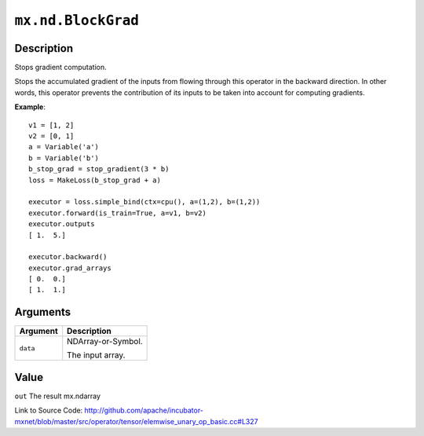 

``mx.nd.BlockGrad``
======================================

Description
----------------------

Stops gradient computation.

Stops the accumulated gradient of the inputs from flowing through this operator
in the backward direction. In other words, this operator prevents the contribution
of its inputs to be taken into account for computing gradients.


**Example**::

	 
	 v1 = [1, 2]
	 v2 = [0, 1]
	 a = Variable('a')
	 b = Variable('b')
	 b_stop_grad = stop_gradient(3 * b)
	 loss = MakeLoss(b_stop_grad + a)
	 
	 executor = loss.simple_bind(ctx=cpu(), a=(1,2), b=(1,2))
	 executor.forward(is_train=True, a=v1, b=v2)
	 executor.outputs
	 [ 1.  5.]
	 
	 executor.backward()
	 executor.grad_arrays
	 [ 0.  0.]
	 [ 1.  1.]
	 
	 
	 


Arguments
------------------

+----------------------------------------+------------------------------------------------------------+
| Argument                               | Description                                                |
+========================================+============================================================+
| ``data``                               | NDArray-or-Symbol.                                         |
|                                        |                                                            |
|                                        | The input array.                                           |
+----------------------------------------+------------------------------------------------------------+

Value
----------

``out`` The result mx.ndarray


Link to Source Code: http://github.com/apache/incubator-mxnet/blob/master/src/operator/tensor/elemwise_unary_op_basic.cc#L327

